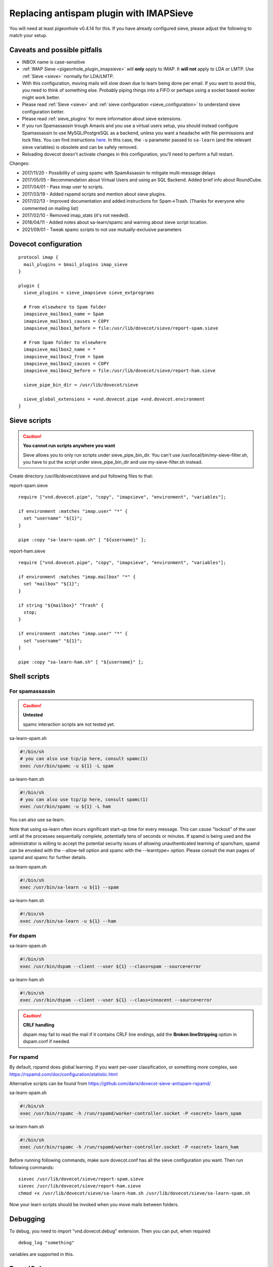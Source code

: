.. _howto-antispam_with_imapsieve:

========================================
Replacing antispam plugin with IMAPSieve
========================================

You will need at least pigeonhole v0.4.14 for this. If you have already
configured sieve, please adjust the following to match your setup.

Caveats and possible pitfalls
-----------------------------

-  INBOX name is case-sensitive

-  :ref:`IMAP Sieve <pigeonhole_plugin_imapsieve>`
   will **only** apply to IMAP. It **will not** apply to LDA or LMTP.
   Use
   :ref:`Sieve <sieve>`
   normally for LDA/LMTP.

-  With this configuration, moving mails will slow down due to learn
   being done per email. If you want to avoid this, you need to think of
   something else. Probably piping things into a FIFO or perhaps using a
   socket based worker might work better.

-  Please read :ref:`Sieve <sieve>` and :ref:`sieve configuration <sieve_configuration>`
   to understand sieve configuration better.

-  Please read
   :ref:`sieve_plugins`
   for more information about sieve extensions.

-  If you run Spamassassin trough Amavis and you use a virtual users
   setup, you should instead configure Spamassassin to use
   MySQL/PostgreSQL as a backend, unless you want a headache with file
   permissions and lock files. You can find instructions
   `here <http://www.iredmail.org/docs/store.spamassassin.bayes.in.sql.html>`_.
   In this case, the ``-u`` parameter passed to ``sa-learn`` (and the
   relevant sieve variables) is obsolete and can be safely removed.

-  Reloading dovecot doesn't activate changes in this configuration,
   you'll need to perform a full restart.

Changes:

-  2017/11/20 - Possibility of using spamc with SpamAssassin to mitigate
   multi-message delays

-  2017/05/05 - Recommendation about Virtual Users and using an SQL
   Backend. Added brief info about RoundCube.

-  2017/04/01 - Pass imap user to scripts.

-  2017/03/19 - Added rspamd scripts and mention about sieve plugins.

-  2017/02/13 - Improved documentation and added instructions for
   Spam->Trash. (Thanks for everyone who commented on mailing list)

-  2017/02/10 - Removed imap_stats (it's not needed).

-  2018/04/11 - Added notes about sa-learn/spamc and warning about sieve
   script location.
   
-  2021/09/01 - Tweak spamc scripts to not use mutually-exclusive parameters

Dovecot configuration
---------------------

::

   protocol imap {
     mail_plugins = $mail_plugins imap_sieve
   }

   plugin {
     sieve_plugins = sieve_imapsieve sieve_extprograms

     # From elsewhere to Spam folder
     imapsieve_mailbox1_name = Spam
     imapsieve_mailbox1_causes = COPY
     imapsieve_mailbox1_before = file:/usr/lib/dovecot/sieve/report-spam.sieve

     # From Spam folder to elsewhere
     imapsieve_mailbox2_name = *
     imapsieve_mailbox2_from = Spam
     imapsieve_mailbox2_causes = COPY
     imapsieve_mailbox2_before = file:/usr/lib/dovecot/sieve/report-ham.sieve

     sieve_pipe_bin_dir = /usr/lib/dovecot/sieve

     sieve_global_extensions = +vnd.dovecot.pipe +vnd.dovecot.environment
   }

Sieve scripts
-------------

.. caution::

   **You cannot run scripts anywhere you want**

   Sieve allows you to only run scripts under sieve_pipe_bin_dir. You
   can't use /usr/local/bin/my-sieve-filter.sh, you have to put the
   script under sieve_pipe_bin_dir and use my-sieve-filter.sh instead.

Create directory /usr/lib/dovecot/sieve and put following files to that:

report-spam.sieve

::

   require ["vnd.dovecot.pipe", "copy", "imapsieve", "environment", "variables"];

   if environment :matches "imap.user" "*" {
     set "username" "${1}";
   }

   pipe :copy "sa-learn-spam.sh" [ "${username}" ];

report-ham.sieve

::

   require ["vnd.dovecot.pipe", "copy", "imapsieve", "environment", "variables"];

   if environment :matches "imap.mailbox" "*" {
     set "mailbox" "${1}";
   }

   if string "${mailbox}" "Trash" {
     stop;
   }

   if environment :matches "imap.user" "*" {
     set "username" "${1}";
   }

   pipe :copy "sa-learn-ham.sh" [ "${username}" ];

Shell scripts
-------------

For spamassassin
~~~~~~~~~~~~~~~~

.. caution::

   **Untested**

   spamc interaction scripts are not tested yet.

sa-learn-spam.sh

.. code:: bash

   #!/bin/sh
   # you can also use tcp/ip here, consult spamc(1)
   exec /usr/bin/spamc -u ${1} -L spam

sa-learn-ham.sh

.. code:: bash

   #!/bin/sh
   # you can also use tcp/ip here, consult spamc(1)
   exec /usr/bin/spamc -u ${1} -L ham

You can also use sa-learn.

Note that using sa-learn often incurs significant start-up time for
every message. This can cause "lockout" of the user until all the
processes sequentially complete, potentially tens of seconds or minutes.
If spamd is being used and the administrator is willing to accept the
potential security issues of allowing unauthenticated learning of
spam/ham, spamd can be envoked with the --allow-tell option and spamc
with the --learntype= option. Please consult the man pages of spamd and
spamc for further details.

sa-learn-spam.sh

.. code:: bash

   #!/bin/sh
   exec /usr/bin/sa-learn -u ${1} --spam

sa-learn-ham.sh

.. code:: bash

   #!/bin/sh
   exec /usr/bin/sa-learn -u ${1} --ham

For dspam
~~~~~~~~~

sa-learn-spam.sh

.. code:: bash

   #!/bin/sh
   exec /usr/bin/dspam --client --user ${1} --class=spam --source=error

sa-learn-ham.sh

.. code:: bash

   #!/bin/sh
   exec /usr/bin/dspam --client --user ${1} --class=innocent --source=error

.. caution::

   **CRLF handling**

   dspam may fail to read the mail if it contains CRLF line endings, add
   the **Broken lineStripping** option in dspam.conf if needed.

For rspamd
~~~~~~~~~~

By default, rspamd does global learning. If you want per-user
classification, or something more complex, see
https://rspamd.com/doc/configuration/statistic.html

Alternative scripts can be found from
https://github.com/darix/dovecot-sieve-antispam-rspamd/

sa-learn-spam.sh

.. code:: bash

   #!/bin/sh
   exec /usr/bin/rspamc -h /run/rspamd/worker-controller.socket -P <secret> learn_spam

sa-learn-ham.sh

.. code:: bash

   #!/bin/sh
   exec /usr/bin/rspamc -h /run/rspamd/worker-controller.socket -P <secret> learn_ham

Before running following commands, make sure dovecot.conf has all the
sieve configuration you want. Then run following commands:

::

   sievec /usr/lib/dovecot/sieve/report-spam.sieve
   sievec /usr/lib/dovecot/sieve/report-ham.sieve
   chmod +x /usr/lib/dovecot/sieve/sa-learn-ham.sh /usr/lib/dovecot/sieve/sa-learn-spam.sh

Now your learn scripts should be invoked when you move mails between
folders.

Debugging
---------

To debug, you need to import "vnd.dovecot.debug" extension. Then you can
put, when required

::

   debug_log "something"

variables are supported in this.

RoundCube
---------

Recent versions of `RoundCube <https://roundcube.net/>`_ include a
`markasjunk2
plugin <https://plugins.roundcube.net/packages/johndoh/markasjunk2>`_
for allowing users to mark Spam/Ham in a convenient way. Please make
sure the Junk/Spam folder matches your configuration.
